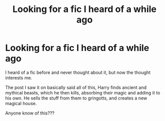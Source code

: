 #+TITLE: Looking for a fic I heard of a while ago

* Looking for a fic I heard of a while ago
:PROPERTIES:
:Author: laserthrasher1
:Score: 4
:DateUnix: 1463362554.0
:DateShort: 2016-May-16
:FlairText: Request
:END:
I heard of a fic before and never thought about it, but now the thought interests me.

The post I saw it on basically said all of this, Harry finds ancient and mythical beasts, which he then kills, absorbing their magic and adding it to his own. He sells the stuff from them to gringotts, and creates a new magical house.

Anyone know of this???

